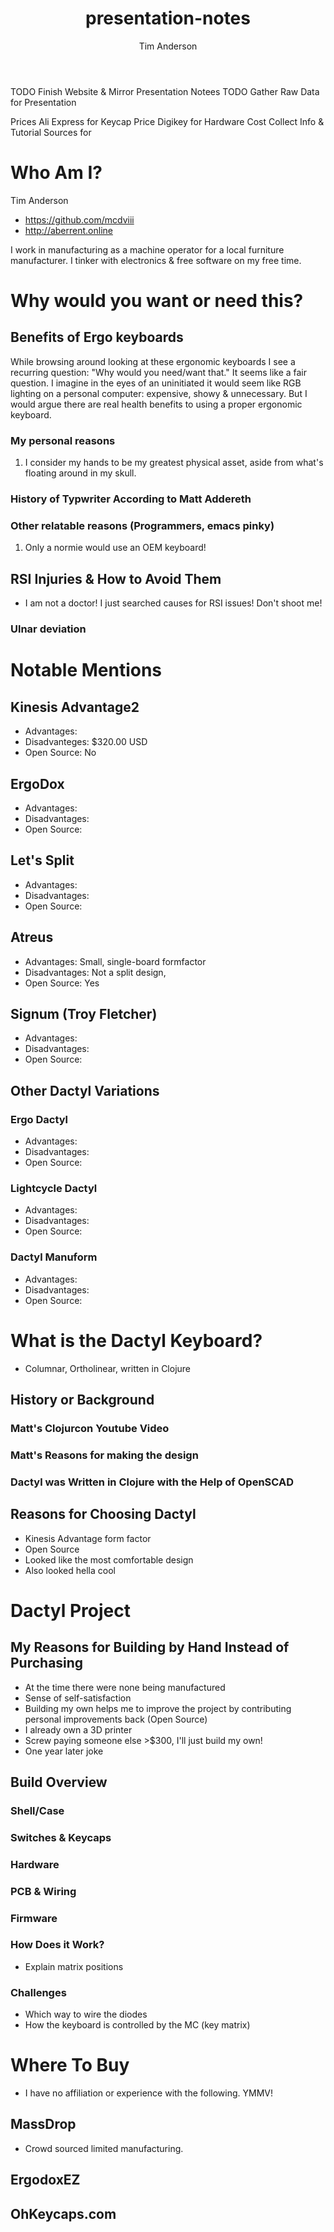 #+TITLE: presentation-notes
#+AUTHOR: Tim Anderson
#+REVEAL_THEME: moon
#+REVEAL_TRANS: fade

#+BEGIN_NOTES
 TODO Finish Website & Mirror Presentation Notees
 TODO Gather Raw Data for Presentation

 Prices
 Ali Express for Keycap Price
 Digikey for Hardware Cost
 Collect Info & Tutorial Sources for
 #+END_NOTES

* Who Am I?
Tim Anderson
- https://github.com/mcdviii
- http://aberrent.online

#+BEGIN_NOTES
I work in manufacturing as a machine operator for a local furniture
  manufacturer.
I tinker with electronics & free software on my free time.
#+END_NOTES

* Why would you want or need this?
** Benefits of Ergo keyboards
While browsing around looking at these ergonomic keyboards I see a recurring
question:
"Why would you need/want that."
It seems like a fair question. I imagine in the eyes of an uninitiated it would
seem like RGB lighting on a personal computer: expensive, showy & unnecessary.
But I would argue there are real health benefits to using a proper ergonomic keyboard.
*** My personal reasons
**** I consider my hands to be my greatest physical asset, aside from what's floating around in my skull.
*** History of Typwriter According to Matt Addereth
*** Other relatable reasons (Programmers, emacs pinky)
**** Only a normie would use an OEM keyboard!
** RSI Injuries & How to Avoid Them
- I am not a doctor! I just searched causes for RSI issues! Don't shoot me!
*** Ulnar deviation
* Notable Mentions
** Kinesis Advantage2

[[file:img/Kinesis_Adv2.jpg]]

- Advantages:
- Disadvanteges: $320.00 USD
- Open Source: No
** ErgoDox

[[file:img/Ergodox_EZ.jpg]]

- Advantages:
- Disadvantages:
- Open Source:

** Let's Split

[[file:img/Let's_Split.jpg]]

- Advantages:
- Disadvantages:
- Open Source:

** Atreus

[[file:img/Atreus.jpg]]

- Advantages: Small, single-board formfactor
- Disadvantages: Not a split design,
- Open Source: Yes

** Signum (Troy Fletcher)

[[file:img/Signum3.0.jpg]]

- Advantages:
- Disadvantages:
- Open Source:

** Other Dactyl Variations
*** Ergo Dactyl



- Advantages:
- Disadvantages:
- Open Source:

*** Lightcycle Dactyl



- Advantages:
- Disadvantages:
- Open Source:

*** Dactyl Manuform



- Advantages:
- Disadvantages:
- Open Source:

* What is the Dactyl Keyboard?
- Columnar, Ortholinear, written in Clojure
** History or Background
*** Matt's Clojurcon Youtube Video
*** Matt's Reasons for making the design
*** Dactyl was Written in Clojure with the Help of OpenSCAD
** Reasons for Choosing Dactyl
- Kinesis Advantage form factor
- Open Source
- Looked like the most comfortable design
- Also looked hella cool
* Dactyl Project
** My Reasons for Building by Hand Instead of Purchasing
- At the time there were none being manufactured
- Sense of self-satisfaction
- Building my own helps me to improve the project by contributing personal
  improvements back (Open Source)
- I already own a 3D printer
- Screw paying someone else >$300, I'll just build my own!
- One year later joke
** Build Overview
*** Shell/Case
*** Switches & Keycaps
*** Hardware
*** PCB & Wiring
*** Firmware
*** How Does it Work?
- Explain matrix positions
*** Challenges
- Which way to wire the diodes
- How the keyboard is controlled by the MC (key matrix)
* Where To Buy
- I have no affiliation or experience with the following. YMMV!
** MassDrop
- Crowd sourced limited manufacturing.
** ErgodoxEZ
** OhKeycaps.com
